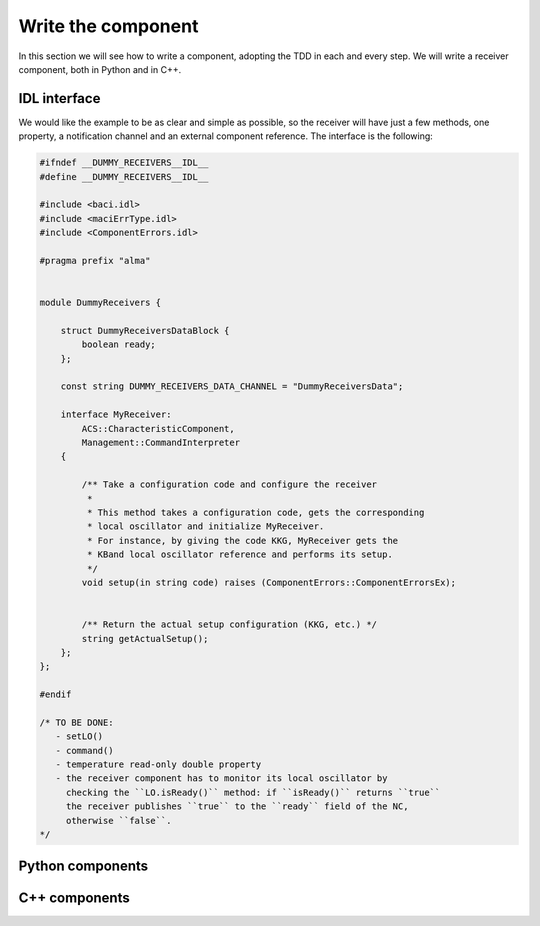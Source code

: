 .. _component-dev:

*******************
Write the component
*******************

In this section we will see how to write a component, adopting 
the TDD in each and every step.
We will write a receiver component, both in Python and in C++. 

IDL interface
=============
We would like the example to be as clear and simple as possible,
so the receiver will have just a few methods, one property, a
notification channel and an external component reference. The
interface is the following:

.. code-block:: c++

   #ifndef __DUMMY_RECEIVERS__IDL__ 
   #define __DUMMY_RECEIVERS__IDL__

   #include <baci.idl>
   #include <maciErrType.idl>
   #include <ComponentErrors.idl>

   #pragma prefix "alma"


   module DummyReceivers {

       struct DummyReceiversDataBlock {
           boolean ready;
       };

       const string DUMMY_RECEIVERS_DATA_CHANNEL = "DummyReceiversData";

       interface MyReceiver:
           ACS::CharacteristicComponent,
           Management::CommandInterpreter
       {

           /** Take a configuration code and configure the receiver
            * 
            * This method takes a configuration code, gets the corresponding
            * local oscillator and initialize MyReceiver.
            * For instance, by giving the code KKG, MyReceiver gets the 
            * KBand local oscillator reference and performs its setup.
            */
           void setup(in string code) raises (ComponentErrors::ComponentErrorsEx);


           /** Return the actual setup configuration (KKG, etc.) */
           string getActualSetup();
       };
   };
   
   #endif

   /* TO BE DONE:
      - setLO()
      - command()
      - temperature read-only double property
      - the receiver component has to monitor its local oscillator by 
        checking the ``LO.isReady()`` method: if ``isReady()`` returns ``true``
        the receiver publishes ``true`` to the ``ready`` field of the NC,
        otherwise ``false``.
   */



Python components
=================


C++ components
==============

